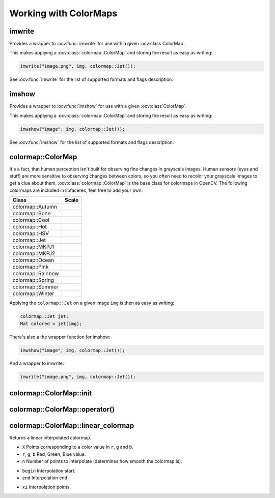 Working with ColorMaps
======================

.. highlight:: cpp

imwrite
-------

Provides a wrapper to :ocv:func:`imwrite` for use with a given :ocv:class`ColorMap`.

.. ocv:function:: void imwrite(const string& filename, InputArray img, const colormap::ColorMap& cm, const vector<int>& params = vector<int>())

This makes applying a :ocv:class:`colormap::ColorMap` and storing the result as easy as writing:

.. code-block:: cpp

  imwrite("image.png", img, colormap::Jet());
 
See :ocv:func:`imwrite` for the list of supported formats and flags description.

imshow
------

Provides a wrapper to :ocv:func:`imshow` for use with a given :ocv:class`ColorMap`.

.. ocv:function:: void imshow(const string& winname, InputArray img, const colormap::ColorMap& cm)


This makes applying a :ocv:class:`colormap::ColorMap` and storing the result as easy as writing:

.. code-block:: cpp

  imwshow("image", img, colormap::Jet());

See :ocv:func:`imshow` for the list of supported formats and flags description.

colormap::ColorMap
------------------

.. ocv:class:: colormap::ColorMap

It's a fact, that human perception isn't built for observing fine changes in grayscale images. Human sensors (eyes and stuff) are more sensitive to observing changes between colors, so you often need to recolor your grayscale images to get a clue about them. :ocv:class:`colormap::ColorMap` is the base class for colormaps in OpenCV. The following colormaps are included in libfacerec, feel free to add your own:

+-----------------------+----------------------------------------------------+
| Class                 | Scale                                              |
+=======================+====================================================+
| colormap::Autumn      | .. image:: /img/colormaps/colorscale_autumn.jpg    |
+-----------------------+----------------------------------------------------+
| colormap::Bone        | .. image:: /img/colormaps/colorscale_bone.jpg      |
+-----------------------+----------------------------------------------------+
| colormap::Cool        | .. image:: /img/colormaps/colorscale_cool.jpg      |
+-----------------------+----------------------------------------------------+
| colormap::Hot         | .. image:: /img/colormaps/colorscale_hot.jpg       |
+-----------------------+----------------------------------------------------+
| colormap::HSV         | .. image:: /img/colormaps/colorscale_hsv.jpg       |
+-----------------------+----------------------------------------------------+
| colormap::Jet         | .. image:: /img/colormaps/colorscale_jet.jpg       |
+-----------------------+----------------------------------------------------+
| colormap::MKPJ1       | .. image:: /img/colormaps/colorscale_mkpj1.jpg     |
+-----------------------+----------------------------------------------------+
| colormap::MKPJ2       | .. image:: /img/colormaps/colorscale_mkpj2.jpg     |
+-----------------------+----------------------------------------------------+
| colormap::Ocean       | .. image:: /img/colormaps/colorscale_ocean.jpg     |
+-----------------------+----------------------------------------------------+
| colormap::Pink        | .. image:: /img/colormaps/colorscale_pink.jpg      |
+-----------------------+----------------------------------------------------+
| colormap::Rainbow     | .. image:: /img/colormaps/colorscale_rainbow.jpg   |
+-----------------------+----------------------------------------------------+
| colormap::Spring      | .. image:: /img/colormaps/colorscale_spring.jpg    |
+-----------------------+----------------------------------------------------+
| colormap::Summer      | .. image:: /img/colormaps/colorscale_summer.jpg    |
+-----------------------+----------------------------------------------------+
| colormap::Winter      | .. image:: /img/colormaps/colorscale_winter.jpg    |
+-----------------------+----------------------------------------------------+

Applying the ``colormap::Jet`` on a given image ``img`` is then as easy as writing:

.. code-block:: cpp

  colormap::Jet jet;
  Mat colored = jet(img);

There's also a the wrapper function for imshow:

.. code-block:: cpp

  imwshow("image", img, colormap::Jet());

And a wrapper to imwrite:

.. code-block:: cpp

  imwrite("image.png", img, colormap::Jet());
  
colormap::ColorMap::init
------------------------

.. ocv:function:: void colormap::ColorMap::init(int n)

colormap::ColorMap::operator()
------------------------------

.. ocv:function:: Mat colormap::Colormap::operator()(InputArray src) const

colormap::ColorMap::linear_colormap
-----------------------------------

Returns a linear interpolated colormap.

.. ocv:function:: Mat colormap::ColorMap::linear_colormap(InputArray X, InputArray r, InputArray g, InputArray b, int n) const

* ``X`` Points corresponding to a color value in ``r``, ``g`` and ``b``.
* ``r``, ``g``, ``b`` Red, Green, Blue value.
* ``n`` Number of points to interpolate (determines how smooth the colormap is).

.. ocv:function:: Mat colormap::ColorMap::linear_colormap(InputArray X, InputArray r, InputArray g, InputArray b, float begin, float end, float n) const

* ``begin`` Interpolation start.
* ``end`` Interpolation end.

.. ocv:function:: Mat linear_colormap(InputArray X, InputArray r, InputArray g, InputArray b, InputArray xi) const

* ``xi`` Interpolation points.
